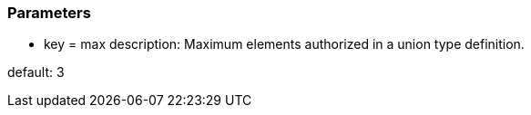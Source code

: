 === Parameters

* key = max
description: Maximum elements authorized in a union type definition.

default: 3


